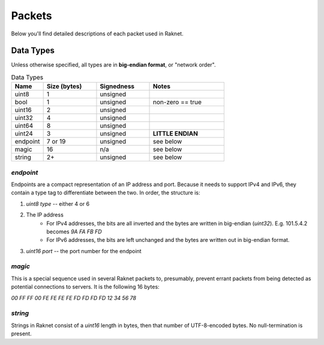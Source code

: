 ﻿Packets
=======

Below you'll find detailed descriptions of each packet used in Raknet.

Data Types
----------

Unless otherwise specified, all types are in **big-endian format**, or "network order".

.. list-table:: Data Types
   :widths: 15 25 25 35
   :header-rows: 1

   * - Name
     - Size (bytes)
     - Signedness
     - Notes
   * - uint8
     - 1
     - unsigned
     -
   * - bool
     - 1
     - unsigned
     - non-zero == true
   * - uint16
     - 2
     - unsigned
     -
   * - uint32
     - 4
     - unsigned
     -
   * - uint64
     - 8
     - unsigned
     -
   * - uint24
     - 3
     - unsigned
     - **LITTLE ENDIAN**
   * - endpoint
     - 7 or 19
     - unsigned
     - see below
   * - magic
     - 16
     - n/a
     - see below
   * - string
     - 2+
     - unsigned
     - see below

`endpoint`
^^^^^^^^^^

Endpoints are a compact representation of an IP address and port. Because it needs to support IPv4 and IPv6, they contain a type tag to differentiate between the two. In order, the structure is:

1. `uint8 type` -- either 4 or 6
2. The IP address
    - For IPv4 addresses, the bits are all inverted and the bytes are written in big-endian (`uint32`). E.g. 101.5.4.2 becomes `9A FA FB FD`
    - For IPv6 addresses, the bits are left unchanged and the bytes are written out in big-endian format.
3. `uint16 port` -- the port number for the endpoint

`magic`
^^^^^^^

This is a special sequence used in several Raknet packets to, presumably, prevent errant packets from being detected as potential connections to servers. It is the following 16 bytes:

`00 FF FF 00 FE FE FE FE FD FD FD FD 12 34 56 78`

`string`
^^^^^^^^

Strings in Raknet consist of a `uint16` length in bytes, then that number of UTF-8-encoded bytes. No null-termination is present.


